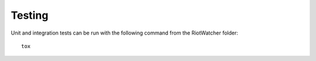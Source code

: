 Testing
=======

Unit and integration tests can be run with the following command from the RiotWatcher folder:

::

    tox
